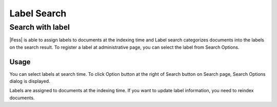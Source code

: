 ============
Label Search
============

Search with label
=================

|Fess| is able to assign labels to documents at the indexing time and Label search categorizes documents into the labels on the search result.
To register a label at administrative page, you can select the label from Search Options.

Usage
-----

You can select labels at search time.
To click Option button at the right of Search button on Search page, Search Options dialog is displayed.

|image0|

Labels are assigned to documents at the indexing time.
If you want to update label information, you need to reindex documents.

.. |image0| image:: ../../../resources/images/en/11.0/user/search-label-1.png
